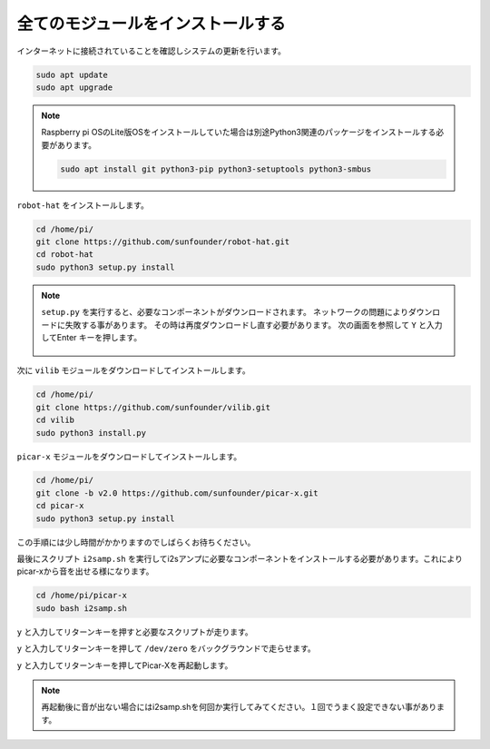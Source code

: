 .. _install_all_modules:


全てのモジュールをインストールする
=====================================

インターネットに接続されていることを確認しシステムの更新を行います。

.. raw:: html

    <run></run>

.. code-block::

    sudo apt update
    sudo apt upgrade

.. note::

    Raspberry pi OSのLite版OSをインストールしていた場合は別途Python3関連のパッケージをインストールする必要があります。

    .. raw:: html

        <run></run>

    .. code-block::
    
        sudo apt install git python3-pip python3-setuptools python3-smbus


``robot-hat`` をインストールします。

.. raw:: html

    <run></run>

.. code-block::

    cd /home/pi/
    git clone https://github.com/sunfounder/robot-hat.git
    cd robot-hat
    sudo python3 setup.py install

.. note::
    ``setup.py`` を実行すると、必要なコンポーネントがダウンロードされます。 
    ネットワークの問題によりダウンロードに失敗する事があります。 その時は再度ダウンロードし直す必要があります。
    次の画面を参照して ``Y`` と入力してEnter キーを押します。
	
	.. image:: img/dowload_code.png

次に ``vilib`` モジュールをダウンロードしてインストールします。

.. raw:: html

    <run></run>

.. code-block::

    cd /home/pi/
    git clone https://github.com/sunfounder/vilib.git
    cd vilib
    sudo python3 install.py

``picar-x`` モジュールをダウンロードしてインストールします。

.. raw:: html

    <run></run>

.. code-block::

    cd /home/pi/
    git clone -b v2.0 https://github.com/sunfounder/picar-x.git
    cd picar-x
    sudo python3 setup.py install

この手順には少し時間がかかりますのでしばらくお待ちください。

最後にスクリプト ``i2samp.sh`` を実行してi2sアンプに必要なコンポーネントをインストールする必要があります。これによりpicar-xから音を出せる様になります。

.. raw:: html

    <run></run>

.. code-block::

    cd /home/pi/picar-x
    sudo bash i2samp.sh
	
.. image:: img/i2s.png

``y`` と入力してリターンキーを押すと必要なスクリプトが走ります。

.. image:: img/i2s2.png

``y`` と入力してリターンキーを押して ``/dev/zero`` をバックグラウンドで走らせます。

.. image:: img/i2s3.png

``y`` と入力してリターンキーを押してPicar-Xを再起動します。

.. note::
    再起動後に音が出ない場合にはi2samp.shを何回か実行してみてください。１回でうまく設定できない事があります。